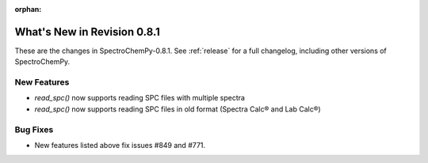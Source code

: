 :orphan:

What's New in Revision 0.8.1
---------------------------------------------------------------------------------------

These are the changes in SpectroChemPy-0.8.1.
See :ref:`release` for a full changelog, including other versions of SpectroChemPy.

New Features
~~~~~~~~~~~~

* `read_spc()` now supports reading SPC files with multiple spectra
* `read_spc()` now supports reading SPC files in old format (Spectra Calc® and Lab Calc®)

Bug Fixes
~~~~~~~~~

* New features listed above fix issues #849 and #771.
